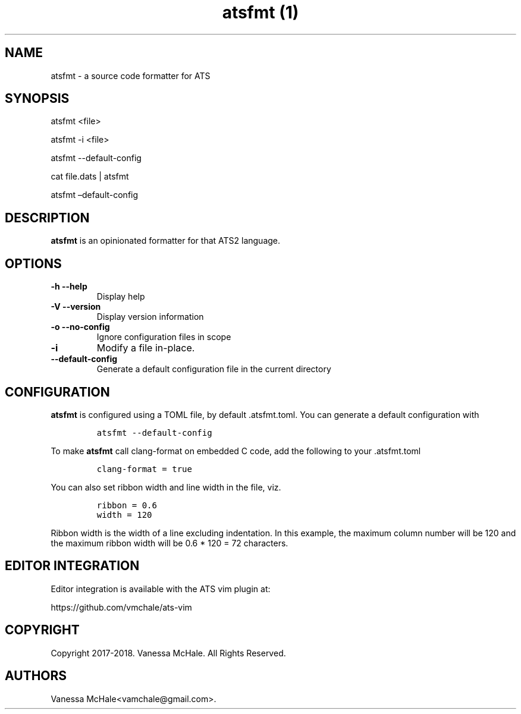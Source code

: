 .\" Automatically generated by Pandoc 2.1.1
.\"
.TH "atsfmt (1)" "" "" "" ""
.hy
.SH NAME
.PP
atsfmt \- a source code formatter for ATS
.SH SYNOPSIS
.PP
atsfmt <file>
.PP
atsfmt \-i <file>
.PP
atsfmt \-\-default\-config
.PP
cat file.dats | atsfmt
.PP
atsfmt \[en]default\-config
.SH DESCRIPTION
.PP
\f[B]atsfmt\f[] is an opinionated formatter for that ATS2 language.
.SH OPTIONS
.TP
.B \f[B]\-h\f[] \f[B]\-\-help\f[]
Display help
.RS
.RE
.TP
.B \f[B]\-V\f[] \f[B]\-\-version\f[]
Display version information
.RS
.RE
.TP
.B \f[B]\-o\f[] \f[B]\-\-no\-config\f[]
Ignore configuration files in scope
.RS
.RE
.TP
.B \f[B]\-i\f[]
Modify a file in\-place.
.RS
.RE
.TP
.B \f[B]\-\-default\-config\f[]
Generate a default configuration file in the current directory
.RS
.RE
.SH CONFIGURATION
.PP
\f[B]atsfmt\f[] is configured using a TOML file, by default
\&.atsfmt.toml.
You can generate a default configuration with
.IP
.nf
\f[C]
atsfmt\ \-\-default\-config
\f[]
.fi
.PP
To make \f[B]atsfmt\f[] call clang\-format on embedded C code, add the
following to your .atsfmt.toml
.IP
.nf
\f[C]
clang\-format\ =\ true
\f[]
.fi
.PP
You can also set ribbon width and line width in the file, viz.
.IP
.nf
\f[C]
ribbon\ =\ 0.6
width\ =\ 120
\f[]
.fi
.PP
Ribbon width is the width of a line excluding indentation.
In this example, the maximum column number will be 120 and the maximum
ribbon width will be 0.6 * 120 = 72 characters.
.SH EDITOR INTEGRATION
.PP
Editor integration is available with the ATS vim plugin at:
.PP
https://github.com/vmchale/ats\-vim
.SH COPYRIGHT
.PP
Copyright 2017\-2018.
Vanessa McHale.
All Rights Reserved.
.SH AUTHORS
Vanessa McHale<vamchale@gmail.com>.
